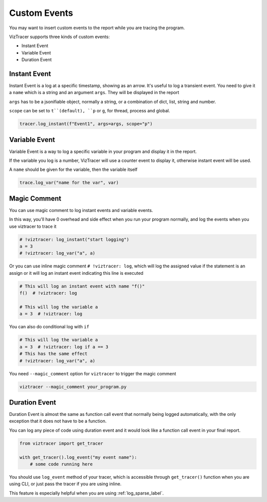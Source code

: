 Custom Events
=============

You may want to insert custom events to the report while you are tracing the program. 

VizTracer supports three kinds of custom events:

* Instant Event
* Variable Event
* Duration Event

Instant Event
-------------

Instant Event is a log at a specific timestamp, showing as an arrow. It's useful
to log a transient event. You need to give it a ``name`` which is a string and an
argument ``args``. They will be displayed in the report

``args`` has to be a jsonifiable object, normally a string, or a combination
of dict, list, string and number.

``scope`` can be set to ``t``(default), ``p`` or ``g``, for thread, process and
global.

.. code-block:: python

    tracer.log_instant(f"Event1", args=args, scope="p")

Variable Event
--------------

Variable Event is a way to log a specific variable in your program and display it in the report.

If the variable you log is a number, VizTracer will use a counter event to display it, otherwise
instant event will be used.

A ``name`` should be given for the variable, then the variable itself

.. code-block:: python

    trace.log_var("name for the var", var)


Magic Comment
-------------

You can use magic comment to log instant events and variable events.

In this way, you'll have 0 overhead and side effect when you run your program normally, and log the events when you use
viztracer to trace it

.. code-block:: python

    # !viztracer: log_instant("start logging")
    a = 3
    # !viztracer: log_var("a", a)

Or you can use inline magic comment ``# !viztracer: log``, which will log the assigned value if the statement is an assign
or it will log an instant event indicating this line is executed

.. code-block:: python

    # This will log an instant event with name "f()"
    f()  # !viztracer: log

    # This will log the variable a
    a = 3  # !viztracer: log

You can also do conditional log with ``if``

.. code-block:: python

    # This will log the variable a
    a = 3  # !viztracer: log if a == 3
    # This has the same effect
    # !viztracer: log_var("a", a)

You need ``--magic_comment`` option for ``viztracer`` to trigger the magic comment

.. code-block::

    viztracer --magic_comment your_program.py

.. _duration_event_label:

Duration Event
--------------

Duration Event is almost the same as function call event that normally being logged automatically,
with the only exception that it does not have to be a function.

You can log any piece of code using duration event and it would look like a function call event
in your final report.

.. code-block:: python
    
    from viztracer import get_tracer

    with get_tracer().log_event("my event name"):
        # some code running here

You should use ``log_event`` method of your tracer, which is accessible through ``get_tracer()``
function when you are using CLI, or just pass the tracer if you are using inline.

This feature is especially helpful when you are using :ref:`log_sparse_label`.